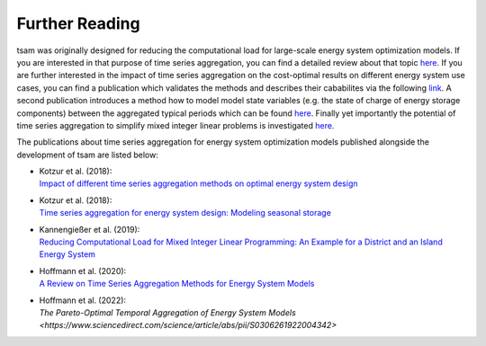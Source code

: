 ﻿.. _further_reading:

###############
Further Reading
###############

tsam was originally designed for reducing the computational load for large-scale energy system optimization models. If you are interested
in that purpose of time series aggregation, you can find a detailed review about that topic `here <https://www.mdpi.com/1996-1073/13/3/641>`_.
If you are further interested in the impact of time series aggregation on the cost-optimal results on different energy system use cases, 
you can find a publication which validates the methods and describes their cababilites via the following `link 
<https://www.sciencedirect.com/science/article/abs/pii/S0960148117309783>`_.
A second publication introduces a method how to model model state variables (e.g. the state of charge of energy storage components) between the
aggregated typical periods which can be found `here <https://www.sciencedirect.com/science/article/pii/S0306261918300242>`_.
Finally yet importantly the potential of time series aggregation to simplify mixed integer linear problems is investigated `here
<https://www.mdpi.com/1996-1073/12/14/2825>`_.

The publications about time series aggregation for energy system optimization models published alongside the development of tsam are listed below:

* | Kotzur et al. (2018):
  | `Impact of different time series aggregation methods on optimal energy system design <https://www.sciencedirect.com/science/article/abs/pii/S0960148117309783>`_
* | Kotzur et al. (2018):
  | `Time series aggregation for energy system design: Modeling seasonal storage <https://www.sciencedirect.com/science/article/pii/S0306261918300242>`_
* | Kannengießer et al. (2019):
  | `Reducing Computational Load for Mixed Integer Linear Programming: An Example for a District and an Island Energy System <https://www.mdpi.com/1996-1073/12/14/2825>`_
* | Hoffmann et al. (2020):
  | `A Review on Time Series Aggregation Methods for Energy System Models <https://www.mdpi.com/1996-1073/13/3/641>`_
* | Hoffmann et al. (2022):
  | `The Pareto-Optimal Temporal Aggregation of Energy System Models <https://www.sciencedirect.com/science/article/abs/pii/S0306261922004342>`
